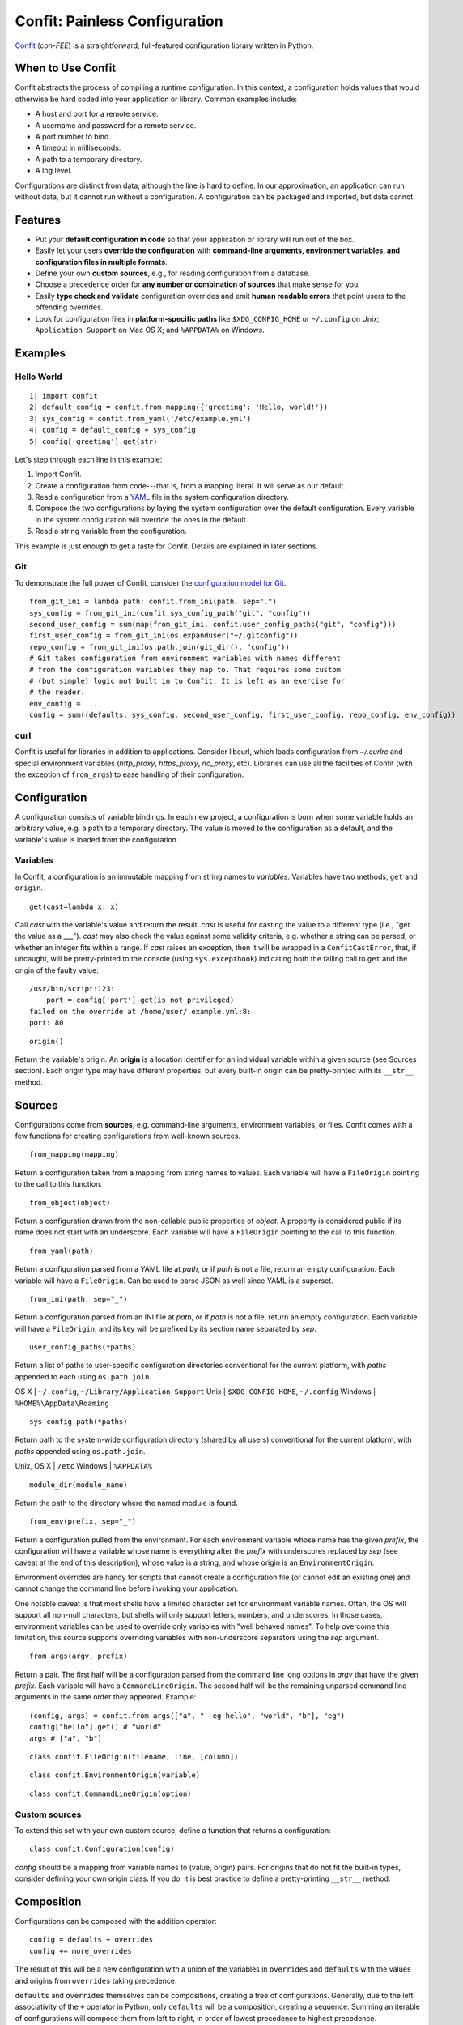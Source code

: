 Confit: Painless Configuration
==============================

`Confit`_ (*con-FEE*) is a straightforward, full-featured configuration
library written in Python.

.. _Confit: https://github.com/sampsyo/confit

When to Use Confit
------------------

Confit abstracts the process of compiling a runtime configuration. In this
context, a configuration holds values that would otherwise be hard coded
into your application or library. Common examples include:

- A host and port for a remote service.
- A username and password for a remote service.
- A port number to bind.
- A timeout in milliseconds.
- A path to a temporary directory.
- A log level.

Configurations are distinct from data, although the line is hard to define.
In our approximation, an application can run without data, but it cannot run
without a configuration. A configuration can be packaged and imported, but
data cannot.


Features
--------


- Put your **default configuration in code** so that your application or
  library will run out of the box.
- Easily let your users **override the configuration** with **command-line
  arguments, environment variables, and configuration files in multiple
  formats**.
- Define your own **custom sources**, e.g., for reading configuration from a
  database.
- Choose a precedence order for **any number or combination of sources** that
  make sense for you.
- Easily **type check and validate** configuration overrides and emit **human
  readable errors** that point users to the offending overrides.
- Look for configuration files in **platform-specific paths** like
  ``$XDG_CONFIG_HOME`` or ``~/.config`` on Unix; ``Application Support`` on
  Mac OS X; and ``%APPDATA%`` on Windows.


Examples
--------

Hello World
^^^^^^^^^^^

::

  1| import confit
  2| default_config = confit.from_mapping({'greeting': 'Hello, world!'})
  3| sys_config = confit.from_yaml('/etc/example.yml')
  4| config = default_config + sys_config
  5| config['greeting'].get(str)

Let's step through each line in this example:

1. Import Confit.
2. Create a configuration from code---that is, from a mapping literal. It
   will serve as our default.
3. Read a configuration from a `YAML`_ file in the system configuration
   directory.
4. Compose the two configurations by laying the system configuration over the
   default configuration. Every variable in the system configuration will
   override the ones in the default.
5. Read a string variable from the configuration.

.. _YAML: http://yaml.org/

This example is just enough to get a taste for Confit. Details are explained
in later sections.


Git
^^^

To demonstrate the full power of Confit, consider the `configuration model
for Git <http://git-scm.com/docs/git-config#FILES>`_.

::

  from_git_ini = lambda path: confit.from_ini(path, sep=".")
  sys_config = from_git_ini(confit.sys_config_path("git", "config"))
  second_user_config = sum(map(from_git_ini, confit.user_config_paths("git", "config")))
  first_user_config = from_git_ini(os.expanduser("~/.gitconfig"))
  repo_config = from_git_ini(os.path.join(git_dir(), "config"))
  # Git takes configuration from environment variables with names different
  # from the configuration variables they map to. That requires some custom
  # (but simple) logic not built in to Confit. It is left as an exercise for
  # the reader.
  env_config = ...
  config = sum((defaults, sys_config, second_user_config, first_user_config, repo_config, env_config))


curl
^^^^

Confit is useful for libraries in addition to applications. Consider libcurl,
which loads configuration from `~/.curlrc` and special environment variables
(`http_proxy`, `https_proxy`, `no_proxy`, etc). Libraries can use all the
facilities of Confit (with the exception of ``from_args``) to ease handling
of their configuration.


Configuration
-------------

A configuration consists of variable bindings. In each new project, a
configuration is born when some variable holds an arbitrary value, e.g.  a
path to a temporary directory. The value is moved to the configuration as a
default, and the variable's value is loaded from the configuration.

Variables
^^^^^^^^^

In Confit, a configuration is an immutable mapping from string names to
*variables*. Variables have two methods, ``get`` and ``origin``.

::

  get(cast=lambda x: x)

Call *cast* with the variable's value and return the result. *cast* is useful
for casting the value to a different type (i.e., "get the value as a ___").
*cast* may also check the value against some validity criteria, e.g. whether
a string can be parsed, or whether an integer fits within a range. If *cast*
raises an exception, then it will be wrapped in a ``ConfitCastError``, that,
if uncaught, will be pretty-printed to the console (using ``sys.excepthook``)
indicating both the failing call to ``get`` and the origin of the faulty
value::

  /usr/bin/script:123:
      port = config['port'].get(is_not_privileged)
  failed on the override at /home/user/.example.yml:8:
  port: 80

::

  origin()

Return the variable's origin. An **origin** is a location identifier for an
individual variable within a given source (see Sources section). Each origin
type may have different properties, but every built-in origin can be
pretty-printed with its ``__str__`` method.


Sources
-------

Configurations come from **sources**, e.g. command-line arguments,
environment variables, or files. Confit comes with a few functions for
creating configurations from well-known sources.

::

  from_mapping(mapping)

Return a configuration taken from a mapping from string names to values. Each
variable will have a ``FileOrigin`` pointing to the call to this function.

::

  from_object(object)

Return a configuration drawn from the non-callable public properties of
*object*. A property is considered public if its name does not start with an
underscore. Each variable will have a ``FileOrigin`` pointing to the call to
this function.

::

  from_yaml(path)

Return a configuration parsed from a YAML file at *path*, or if *path* is not
a file, return an empty configuration. Each variable will have a
``FileOrigin``. Can be used to parse JSON as well since YAML is a superset.

::

  from_ini(path, sep="_")

Return a configuration parsed from an INI file at *path*, or if *path* is not
a file, return an empty configuration. Each variable will have a
``FileOrigin``, and its key will be prefixed by its section name separated by
*sep*.

::

  user_config_paths(*paths)

Return a list of paths to user-specific configuration directories
conventional for the current platform, with *paths* appended to each using
``os.path.join``.

OS X    | ``~/.config``, ``~/Library/Application Support``
Unix    | ``$XDG_CONFIG_HOME``, ``~/.config``
Windows | ``%HOME%\AppData\Roaming``

::

  sys_config_path(*paths)

Return path to the system-wide configuration directory (shared by all users)
conventional for the current platform, with *paths* appended using
``os.path.join``.

Unix, OS X | ``/etc``
Windows    | ``%APPDATA%``

::

  module_dir(module_name)

Return the path to the directory where the named module is found.

::

  from_env(prefix, sep="_")

Return a configuration pulled from the environment. For each environment
variable whose name has the given *prefix*, the configuration will have a
variable whose name is everything after the *prefix* with underscores
replaced by *sep* (see caveat at the end of this description), whose value is
a string, and whose origin is an ``EnvironmentOrigin``.

Environment overrides are handy for scripts that cannot create a
configuration file (or cannot edit an existing one) and cannot change the
command line before invoking your application.

One notable caveat is that most shells have a limited character set for
environment variable names. Often, the OS will support all non-null
characters, but shells will only support letters, numbers, and underscores.
In those cases, environment variables can be used to override only variables
with "well behaved names". To help overcome this limitation, this source
supports overriding variables with non-underscore separators using the *sep*
argument.

::

  from_args(argv, prefix)

Return a pair. The first half will be a configuration parsed from the command
line long options in *argv* that have the given *prefix*. Each variable will
have a ``CommandLineOrigin``. The second half will be the remaining unparsed
command line arguments in the same order they appeared. Example::

  (config, args) = confit.from_args(["a", "--eg-hello", "world", "b"], "eg")
  config["hello"].get() # "world"
  args # ["a", "b"]

::

  class confit.FileOrigin(filename, line, [column])

::

  class confit.EnvironmentOrigin(variable)

::

  class confit.CommandLineOrigin(option)


Custom sources
^^^^^^^^^^^^^^

To extend this set with your own custom source, define a function that
returns a configuration::

  class confit.Configuration(config)

*config* should be a mapping from variable names to (value, origin) pairs.
For origins that do not fit the built-in types, consider defining your own
origin class. If you do, it is best practice to define a pretty-printing
``__str__`` method.


Composition
-----------

Configurations can be composed with the addition operator::

  config = defaults + overrides
  config += more_overrides

The result of this will be a new configuration with a union of the variables
in ``overrides`` and ``defaults`` with the values and origins from
``overrides`` taking precedence.

``defaults`` and ``overrides`` themselves can be compositions, creating a
tree of configurations. Generally, due to the left associativity of the ``+``
operator in Python, only ``defaults`` will be a composition, creating a
sequence. Summing an iterable of configurations will compose them from left
to right, in order of lowest precedence to highest precedence.

Variables have a third method that becomes useful in the context of
compositions. ``stack`` will return a list, in precedence order starting with
most preferred, of all the variable definitions in the configuration tree::

  assert config['var'].stack()[0].get() == config['var'].get()

.. note:: Programmatic updates simplify in the face of composition.
  ``config["var"].add(value)`` becomes
  ``config + confit.from_mapping({"var": value})``, which I think we can even
  simplify to ``config + {"var": value}``.
  ``config["var"].set(value)`` becomes
  ``confit.from_mapping({"var": value}) + config``, which I don't think we
  can simplify due to the associativity of addition in Python.


Casts
-----

Confit comes with a few built-in casts.

::

  as_bool

Return ``True`` for non-zero integers, ``"t"``, ``"true"``, ``"on"``, and
``"yes"``; return ``False`` for ``0``, ``"f"``, ``"false"``, ``"off"``, and
``"no"``. String values are case insensitive.

::

  as_int(check=None)
  as_float(check=None)

Return an integer or float after asserting *check* on it. If the underlying
value is a string, it will be strictly parsed as an integer or float (after
stripping surrounding whitespace). A common use for *check* is a range check,
e.g.  ``lambda x: 1 <= x <= 10``.

::

  as_str(regex)

Return a string if it matches the regular expression.

::

  as_strs(split=str.split)

Given either a string or a list of strings, return a list of strings. A
single string is split using *split*; the default splits on whitespace.

::

  as_date(formats)

::

  as_time(formats)

::

  as_datetime(formats)

::

  as_filename

Return a filename, substituting tildes and absolute-ifying relative paths.
The filename is relative to the source that provided it. That is, a relative
path in a file (including a Python module) is relative to the directory
containing the file. A relative path in a command-line argument or an
environment variable is relative to the current working directory.

::

  as_choice(choices)

Assert the value is among the *choices* (using the ``in`` operator) and, if
*choices* is a ``dict``, return the associated value.


Custom casts
^^^^^^^^^^^^

It is easy to define your own casts. A cast is just a function that takes a
stack of variables, in precedence order starting with most preferred, and
returns a value or raises an exception.

.. note:: The stack is necessary to implement as_filename as a function
  separate from the Configuration interface. To support user-defined casts,
  they must be separate from the interface, and to prevent built-in casts
  from enjoying "privileged" status such that user-defined casts cannot do
  all the same things, they must be separate from the interface as well.
  Without the stack, as_filename cannot read the file origin of a variable to
  perform relative path resolution. However, demanding that casts accept a
  stack means that built-in types, e.g. int, bool, float, cannot be used as
  casts; users have to remember to use as_int, as_bool, as_float. It might be
  an acceptable trade-off.


Miscellaneous
-------------

::

  type_check(config, onerror="raise")

Check that the type of the most preferred value (final override) matches the
type of the least preferred value (default) for each variable. If a mismatch
is found, take the action described in *onerror*, chosen from among the
following:

"raise" | Raise a ``TypeError``.
"warn"  | Call ``logging.warning``.

::

  flatten(config, casts=None)

Return a copy of a configuration with variable stacks reduced to their most
preferred value, passing them through the given *casts*. By flattening, you
can pay the cost of lookup and cast for each variable once.


YAML Tweaks
-----------

Confit uses the `PyYAML`_ module to parse YAML configuration files. However, it
deviates very slightly from the official YAML specification to provide a few
niceties suited to human-written configuration files. Those tweaks are:

.. _pyyaml: http://pyyaml.org/

- All strings are returned as Python Unicode objects.
- YAML maps are parsed as Python `OrderedDict`_ objects. This means that you
  can recover the order that the user wrote down a dictionary.
- Bare strings can begin with the % character. In stock PyYAML, this will throw
  a parse error.

.. _OrderedDict: http://docs.python.org/2/library/collections.html#collections.OrderedDict


Configuring Large Programs
--------------------------

One problem that must be solved by a configuration system is the issue
of global configuration for complex applications. In a large program
with many components and many configuration options, it can be unwieldy to
explicitly pass configuration values from component to component. You
quickly end up with monstrous function signatures with dozens of keyword
arguments, decreasing code legibility and testability.

In such systems, one option is to pass a single `Configuration` object
through to each component. To avoid even this, however, it's sometimes
appropriate to use a little bit of shared global state. As evil as
shared global state usually is, configuration is (in my opinion) one
valid use: since configuration is mostly read-only, it's relatively
unlikely to cause the sorts of problems that global values sometimes
can. And having a global repository for configuration options can vastly
reduce the amount of boilerplate threading-through needed to explicitly
pass configuration from call to call.

To use global configuration, consider creating a configuration object in
a well-known module (say, the root of a package). Since this object
will be initialized during module import, all built-in file sources in Confit
are lazy. (Doing complicated stuff like parsing YAML during module import is
generally considered a Bad Idea.)

Global state can cause problems for unit testing. To alleviate this,
consider adding code to your test fixtures (e.g., `setUp`_ in the
`unittest`_ module) that re-assigns the defaults to your module's
configuration. Your tests can then modify the global configuration values
without affecting other tests since these modifications will be cleared out
before the next test runs. This won't alleviate issues with concurrent tests,
however; that problem is fundamental to global state.


